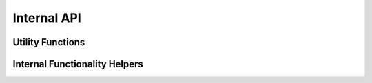 Internal API
============

Utility Functions
-----------------
.. autosummary::
   :nosignatures:
   :toctree: ./generated/

   geocat.comp.gc_util._generate_wrapper_docstring

Internal Functionality Helpers
------------------------------
.. autosummary::
   :nosignatures:
   :toctree: ./generated/

   geocat.comp.climatologies._contains_datetime_like_objects

   geocat.comp.climatologies._calculate_center_of_time_bounds

   geocat.comp.climatologies._get_time_coordinate_info

   geocat.comp.climatologies._infer_calendar_name

   geocat.comp.climatologies._validate_freq

   geocat.comp.gradient._arc_lat_wgs84

   geocat.comp.gradient._arc_lon_wgs84

   geocat.comp.gradient._rad_lat_wgs84

   geocat.comp.interpolation._func_interpolate

   geocat.comp.interpolation._geo_height_extrapolate

   geocat.comp.interpolation._pressure_from_hybrid

   geocat.comp.interpolation._sigma_from_hybrid

   geocat.comp.interpolation._temp_extrapolate

   geocat.comp.interpolation._vertical_remap

   geocat.comp.interpolation._vertical_remap_extrap

   geocat.comp.interpolation._pre_interp_multidim

   geocat.comp.interpolation._post_interp_multidim

   geocat.comp.meteorology._delta_pressure1D

   geocat.comp.meteorology._dewtemp

   geocat.comp.meteorology._heat_index

   geocat.comp.meteorology._nws_eqn

   geocat.comp.meteorology._relhum_ice

   geocat.comp.meteorology._relhum_water

   geocat.comp.meteorology._xheat_index
